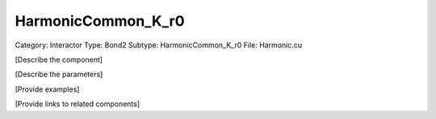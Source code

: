HarmonicCommon_K_r0
--------------------

Category: Interactor
Type: Bond2
Subtype: HarmonicCommon_K_r0
File: Harmonic.cu

[Describe the component]

[Describe the parameters]

[Provide examples]

[Provide links to related components]